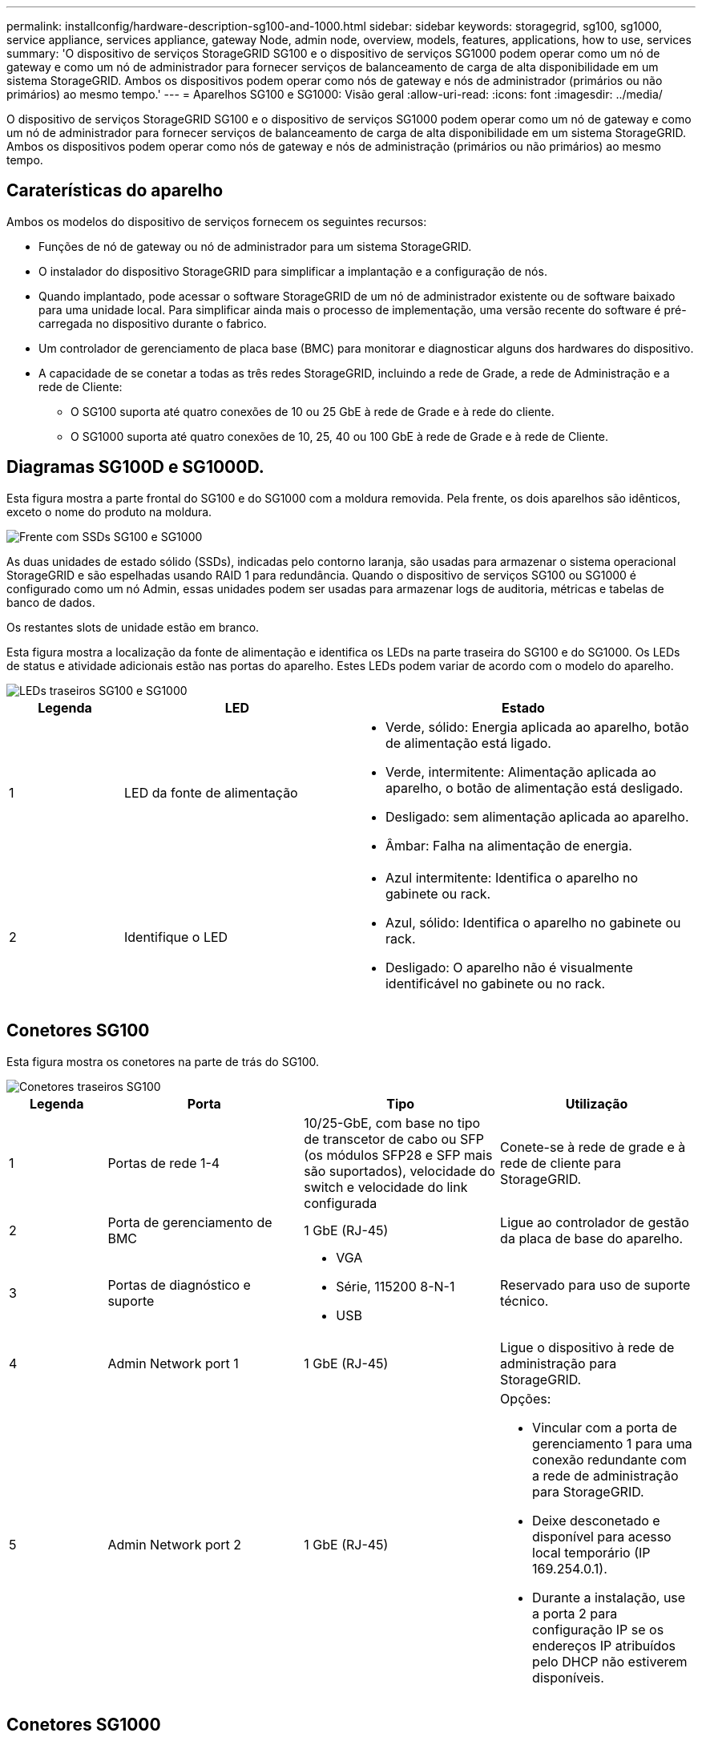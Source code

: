 ---
permalink: installconfig/hardware-description-sg100-and-1000.html 
sidebar: sidebar 
keywords: storagegrid, sg100, sg1000, service appliance, services appliance, gateway Node, admin node, overview, models, features, applications, how to use, services 
summary: 'O dispositivo de serviços StorageGRID SG100 e o dispositivo de serviços SG1000 podem operar como um nó de gateway e como um nó de administrador para fornecer serviços de balanceamento de carga de alta disponibilidade em um sistema StorageGRID. Ambos os dispositivos podem operar como nós de gateway e nós de administrador (primários ou não primários) ao mesmo tempo.' 
---
= Aparelhos SG100 e SG1000: Visão geral
:allow-uri-read: 
:icons: font
:imagesdir: ../media/


[role="lead"]
O dispositivo de serviços StorageGRID SG100 e o dispositivo de serviços SG1000 podem operar como um nó de gateway e como um nó de administrador para fornecer serviços de balanceamento de carga de alta disponibilidade em um sistema StorageGRID. Ambos os dispositivos podem operar como nós de gateway e nós de administração (primários ou não primários) ao mesmo tempo.



== Caraterísticas do aparelho

Ambos os modelos do dispositivo de serviços fornecem os seguintes recursos:

* Funções de nó de gateway ou nó de administrador para um sistema StorageGRID.
* O instalador do dispositivo StorageGRID para simplificar a implantação e a configuração de nós.
* Quando implantado, pode acessar o software StorageGRID de um nó de administrador existente ou de software baixado para uma unidade local. Para simplificar ainda mais o processo de implementação, uma versão recente do software é pré-carregada no dispositivo durante o fabrico.
* Um controlador de gerenciamento de placa base (BMC) para monitorar e diagnosticar alguns dos hardwares do dispositivo.
* A capacidade de se conetar a todas as três redes StorageGRID, incluindo a rede de Grade, a rede de Administração e a rede de Cliente:
+
** O SG100 suporta até quatro conexões de 10 ou 25 GbE à rede de Grade e à rede do cliente.
** O SG1000 suporta até quatro conexões de 10, 25, 40 ou 100 GbE à rede de Grade e à rede de Cliente.






== Diagramas SG100D e SG1000D.

Esta figura mostra a parte frontal do SG100 e do SG1000 com a moldura removida. Pela frente, os dois aparelhos são idênticos, exceto o nome do produto na moldura.

image::../media/sg1000_front_with_ssds.png[Frente com SSDs SG100 e SG1000]

As duas unidades de estado sólido (SSDs), indicadas pelo contorno laranja, são usadas para armazenar o sistema operacional StorageGRID e são espelhadas usando RAID 1 para redundância. Quando o dispositivo de serviços SG100 ou SG1000 é configurado como um nó Admin, essas unidades podem ser usadas para armazenar logs de auditoria, métricas e tabelas de banco de dados.

Os restantes slots de unidade estão em branco.

Esta figura mostra a localização da fonte de alimentação e identifica os LEDs na parte traseira do SG100 e do SG1000. Os LEDs de status e atividade adicionais estão nas portas do aparelho. Estes LEDs podem variar de acordo com o modelo do aparelho.

image::../media/q2023_rear_leds.png[LEDs traseiros SG100 e SG1000]

[cols="1a,2a,3a"]
|===
| Legenda | LED | Estado 


 a| 
1
 a| 
LED da fonte de alimentação
 a| 
* Verde, sólido: Energia aplicada ao aparelho, botão de alimentação está ligado.
* Verde, intermitente: Alimentação aplicada ao aparelho, o botão de alimentação está desligado.
* Desligado: sem alimentação aplicada ao aparelho.
* Âmbar: Falha na alimentação de energia.




 a| 
2
 a| 
Identifique o LED
 a| 
* Azul intermitente: Identifica o aparelho no gabinete ou rack.
* Azul, sólido: Identifica o aparelho no gabinete ou rack.
* Desligado: O aparelho não é visualmente identificável no gabinete ou no rack.


|===


== Conetores SG100

Esta figura mostra os conetores na parte de trás do SG100.

image::../media/sg100_rear_connectors.png[Conetores traseiros SG100]

[cols="1a,2a,2a,2a"]
|===
| Legenda | Porta | Tipo | Utilização 


 a| 
1
 a| 
Portas de rede 1-4
 a| 
10/25-GbE, com base no tipo de transcetor de cabo ou SFP (os módulos SFP28 e SFP mais são suportados), velocidade do switch e velocidade do link configurada
 a| 
Conete-se à rede de grade e à rede de cliente para StorageGRID.



 a| 
2
 a| 
Porta de gerenciamento de BMC
 a| 
1 GbE (RJ-45)
 a| 
Ligue ao controlador de gestão da placa de base do aparelho.



 a| 
3
 a| 
Portas de diagnóstico e suporte
 a| 
* VGA
* Série, 115200 8-N-1
* USB

 a| 
Reservado para uso de suporte técnico.



 a| 
4
 a| 
Admin Network port 1
 a| 
1 GbE (RJ-45)
 a| 
Ligue o dispositivo à rede de administração para StorageGRID.



 a| 
5
 a| 
Admin Network port 2
 a| 
1 GbE (RJ-45)
 a| 
Opções:

* Vincular com a porta de gerenciamento 1 para uma conexão redundante com a rede de administração para StorageGRID.
* Deixe desconetado e disponível para acesso local temporário (IP 169.254.0.1).
* Durante a instalação, use a porta 2 para configuração IP se os endereços IP atribuídos pelo DHCP não estiverem disponíveis.


|===


== Conetores SG1000

Esta figura mostra os conetores na parte de trás do SG1000.

image::../media/sg1000_rear_connectors.png[Conetores traseiros SG1000]

[cols="1a,2a,2a,2a"]
|===
| Legenda | Porta | Tipo | Utilização 


 a| 
1
 a| 
Portas de rede 1-4
 a| 
10/25/40/100-GbE, com base no tipo de cabo ou transcetor, velocidade do switch e velocidade do link configurada. Os transcetores QSFP28 e QSFP (40/100GbE) são suportados nativamente e os transcetores SFP28/SFP podem ser usados com um QSA (vendido separadamente) para usar velocidades 10/25GbE.
 a| 
Conete-se à rede de grade e à rede de cliente para StorageGRID.



 a| 
2
 a| 
Porta de gerenciamento de BMC
 a| 
1 GbE (RJ-45)
 a| 
Ligue ao controlador de gestão da placa de base do aparelho.



 a| 
3
 a| 
Portas de diagnóstico e suporte
 a| 
* VGA
* Série, 115200 8-N-1
* USB

 a| 
Reservado para uso de suporte técnico.



 a| 
4
 a| 
Admin Network port 1
 a| 
1 GbE (RJ-45)
 a| 
Ligue o dispositivo à rede de administração para StorageGRID.



 a| 
5
 a| 
Admin Network port 2
 a| 
1 GbE (RJ-45)
 a| 
Opções:

* Vincular com a porta de gerenciamento 1 para uma conexão redundante com a rede de administração para StorageGRID.
* Deixe desconetado e disponível para acesso local temporário (IP 169.254.0.1).
* Durante a instalação, use a porta 2 para configuração IP se os endereços IP atribuídos pelo DHCP não estiverem disponíveis.


|===


== Aplicações SG100 e SG1000

Você pode configurar os dispositivos de serviços StorageGRID de várias maneiras para fornecer serviços de gateway, bem como redundância de alguns serviços de administração de grade.

Os dispositivos podem ser implantados das seguintes maneiras:

* Adicionar a uma grade nova ou existente como um nó de gateway
* Adicione a uma nova grade como um nó de administração primário ou não primário ou a uma grade existente como um nó de administração não primário
* Opere como um nó de gateway e um nó de administrador (primário ou não primário) ao mesmo tempo


O dispositivo facilita o uso de grupos de alta disponibilidade (HA) e balanceamento de carga inteligente para conexões de caminho de dados S3 ou Swift.

Os exemplos a seguir descrevem como você pode maximizar os recursos do dispositivo:

* Use dois dispositivos SG100 ou dois SG1000 para fornecer serviços de gateway configurando-os como nós de gateway.
+

NOTE: Misturar dispositivos de serviços com diferentes níveis de performance no mesmo local, como um SG100 ou SG110 com um SG1000 ou SG1100, pode causar resultados imprevisíveis e inconsistentes ao usar vários nós em um grupo de alta disponibilidade ou ao equilibrar a carga do cliente em vários dispositivos de serviços.

* Use dois dispositivos SG100 ou dois SG1000 para fornecer redundância de alguns serviços de administração de rede. Faça isso configurando cada dispositivo como nós de administração.
* Use dois dispositivos SG100 ou dois SG1000 para fornecer serviços de balanceamento de carga e modelagem de tráfego altamente disponíveis acessados por meio de um ou mais endereços IP virtuais. Faça isso configurando os dispositivos como qualquer combinação de nós de administrador ou nós de gateway e adicionando ambos os nós ao mesmo grupo de HA.
+

NOTE: Se você usar nós de administrador e nós de gateway no mesmo grupo de HA, a porta somente nó de administrador não fará failover. Consulte as instruções para https://docs.netapp.com/us-en/storagegrid/admin/configure-high-availability-group.html["Configuração de grupos de HA"^].



Quando usados com dispositivos de storage do StorageGRID, os dispositivos de serviços SG100 e SG1000 permitem a implantação de grades somente de dispositivos sem dependências em hipervisores externos ou hardware de computação.
